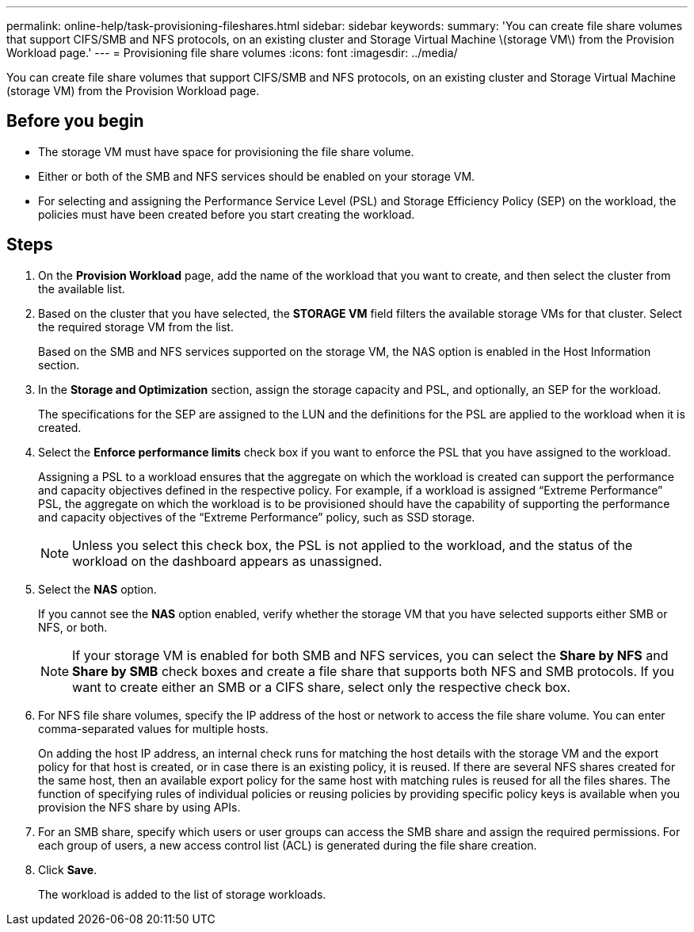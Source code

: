 ---
permalink: online-help/task-provisioning-fileshares.html
sidebar: sidebar
keywords: 
summary: 'You can create file share volumes that support CIFS/SMB and NFS protocols, on an existing cluster and Storage Virtual Machine \(storage VM\) from the Provision Workload page.'
---
= Provisioning file share volumes
:icons: font
:imagesdir: ../media/

[.lead]
You can create file share volumes that support CIFS/SMB and NFS protocols, on an existing cluster and Storage Virtual Machine (storage VM) from the Provision Workload page.

== Before you begin

* The storage VM must have space for provisioning the file share volume.
* Either or both of the SMB and NFS services should be enabled on your storage VM.
* For selecting and assigning the Performance Service Level (PSL) and Storage Efficiency Policy (SEP) on the workload, the policies must have been created before you start creating the workload.

== Steps

. On the *Provision Workload* page, add the name of the workload that you want to create, and then select the cluster from the available list.
. Based on the cluster that you have selected, the *STORAGE VM* field filters the available storage VMs for that cluster. Select the required storage VM from the list.
+
Based on the SMB and NFS services supported on the storage VM, the NAS option is enabled in the Host Information section.

. In the *Storage and Optimization* section, assign the storage capacity and PSL, and optionally, an SEP for the workload.
+
The specifications for the SEP are assigned to the LUN and the definitions for the PSL are applied to the workload when it is created.

. Select the *Enforce performance limits* check box if you want to enforce the PSL that you have assigned to the workload.
+
Assigning a PSL to a workload ensures that the aggregate on which the workload is created can support the performance and capacity objectives defined in the respective policy. For example, if a workload is assigned "`Extreme Performance`" PSL, the aggregate on which the workload is to be provisioned should have the capability of supporting the performance and capacity objectives of the "`Extreme Performance`" policy, such as SSD storage.
+
[NOTE]
====
Unless you select this check box, the PSL is not applied to the workload, and the status of the workload on the dashboard appears as unassigned.
====

. Select the *NAS* option.
+
If you cannot see the *NAS* option enabled, verify whether the storage VM that you have selected supports either SMB or NFS, or both.
+
[NOTE]
====
If your storage VM is enabled for both SMB and NFS services, you can select the *Share by NFS* and *Share by SMB* check boxes and create a file share that supports both NFS and SMB protocols. If you want to create either an SMB or a CIFS share, select only the respective check box.
====

. For NFS file share volumes, specify the IP address of the host or network to access the file share volume. You can enter comma-separated values for multiple hosts.
+
On adding the host IP address, an internal check runs for matching the host details with the storage VM and the export policy for that host is created, or in case there is an existing policy, it is reused. If there are several NFS shares created for the same host, then an available export policy for the same host with matching rules is reused for all the files shares. The function of specifying rules of individual policies or reusing policies by providing specific policy keys is available when you provision the NFS share by using APIs.

. For an SMB share, specify which users or user groups can access the SMB share and assign the required permissions. For each group of users, a new access control list (ACL) is generated during the file share creation.
. Click *Save*.
+
The workload is added to the list of storage workloads.
